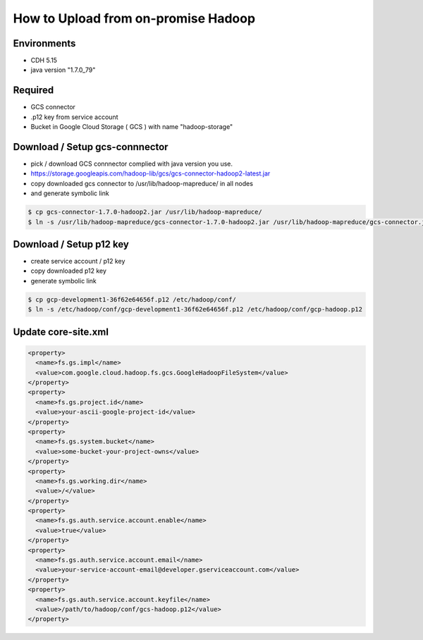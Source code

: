 How to Upload from on-promise Hadoop
====================================

Environments
------------
* CDH 5.15
* java version "1.7.0_79"

Required
--------
* GCS connector
* .p12 key from service account
* Bucket in Google Cloud Storage ( GCS ) with name "hadoop-storage"

Download / Setup gcs-connnector
-------------------------------
* pick / download GCS connnector complied with java version you use.
* https://storage.googleapis.com/hadoop-lib/gcs/gcs-connector-hadoop2-latest.jar
  
* copy downloaded gcs connector to /usr/lib/hadoop-mapreduce/ in all nodes
* and generate symbolic link


.. code-block:: sh

  $ cp gcs-connector-1.7.0-hadoop2.jar /usr/lib/hadoop-mapreduce/
  $ ln -s /usr/lib/hadoop-mapreduce/gcs-connector-1.7.0-hadoop2.jar /usr/lib/hadoop-mapreduce/gcs-connector.jar
  
  
Download / Setup p12 key
------------------------
* create service account / p12 key
* copy downloaded p12 key
* generate symbolic link


.. code-block:: sh

  $ cp gcp-development1-36f62e64656f.p12 /etc/hadoop/conf/
  $ ln -s /etc/hadoop/conf/gcp-development1-36f62e64656f.p12 /etc/hadoop/conf/gcp-hadoop.p12
  

Update core-site.xml
--------------------

.. code-block:: xml

    <property>
      <name>fs.gs.impl</name>
      <value>com.google.cloud.hadoop.fs.gcs.GoogleHadoopFileSystem</value>
    </property>
    <property>
      <name>fs.gs.project.id</name>
      <value>your-ascii-google-project-id</value>
    </property>
    <property>
      <name>fs.gs.system.bucket</name>
      <value>some-bucket-your-project-owns</value>
    </property>
    <property>
      <name>fs.gs.working.dir</name>
      <value>/</value>
    </property>
    <property>
      <name>fs.gs.auth.service.account.enable</name>
      <value>true</value>
    </property>
    <property>
      <name>fs.gs.auth.service.account.email</name>
      <value>your-service-account-email@developer.gserviceaccount.com</value>
    </property>
    <property>
      <name>fs.gs.auth.service.account.keyfile</name>
      <value>/path/to/hadoop/conf/gcs-hadoop.p12</value>
    </property>
